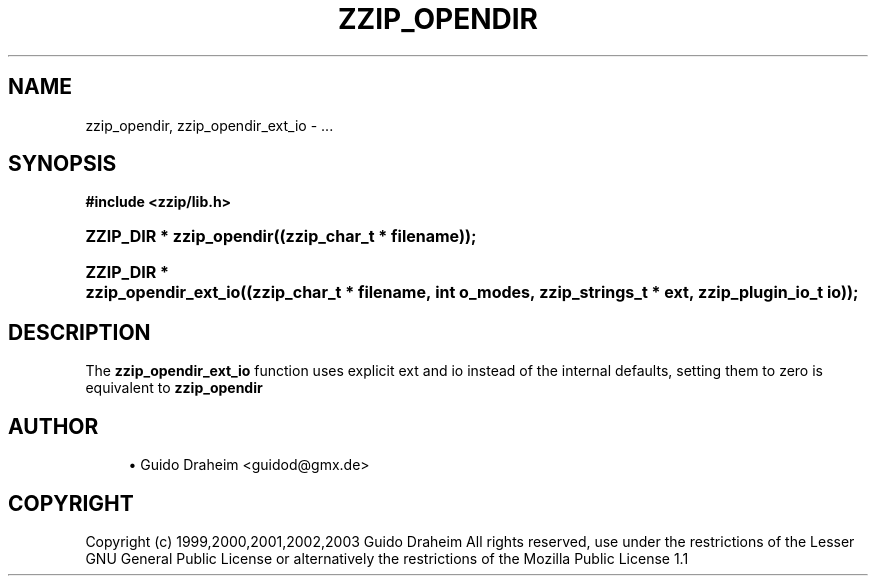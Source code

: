 '\" t
.\"     Title: zzip_opendir
.\"    Author: [see the "Author" section]
.\" Generator: DocBook XSL Stylesheets v1.75.2 <http://docbook.sf.net/>
.\"      Date: 0.13.62
.\"    Manual: zziplib Function List
.\"    Source: zziplib
.\"  Language: English
.\"
.TH "ZZIP_OPENDIR" "3" "0\&.13\&.62" "zziplib" "zziplib Function List"
.\" -----------------------------------------------------------------
.\" * set default formatting
.\" -----------------------------------------------------------------
.\" disable hyphenation
.nh
.\" disable justification (adjust text to left margin only)
.ad l
.\" -----------------------------------------------------------------
.\" * MAIN CONTENT STARTS HERE *
.\" -----------------------------------------------------------------
.SH "NAME"
zzip_opendir, zzip_opendir_ext_io \- \&.\&.\&.
.SH "SYNOPSIS"
.sp
.ft B
.nf
#include <zzip/lib\&.h>
.fi
.ft
.HP \w'ZZIP_DIR\ *\ zzip_opendir('u
.BI "ZZIP_DIR * zzip_opendir((zzip_char_t\ *\ filename));"
.HP \w'ZZIP_DIR\ *\ zzip_opendir_ext_io('u
.BI "ZZIP_DIR * zzip_opendir_ext_io((zzip_char_t\ *\ filename,\ int\ o_modes,\ zzip_strings_t\ *\ ext,\ zzip_plugin_io_t\ io));"
.SH "DESCRIPTION"
.PP
The
\fBzzip_opendir_ext_io\fR
function uses explicit ext and io instead of the internal defaults, setting them to zero is equivalent to
\fBzzip_opendir\fR
.SH "AUTHOR"
.sp
.RS 4
.ie n \{\
\h'-04'\(bu\h'+03'\c
.\}
.el \{\
.sp -1
.IP \(bu 2.3
.\}
Guido Draheim <guidod@gmx\&.de>
.RE
.SH "COPYRIGHT"
.PP
Copyright (c) 1999,2000,2001,2002,2003 Guido Draheim All rights reserved, use under the restrictions of the Lesser GNU General Public License or alternatively the restrictions of the Mozilla Public License 1\&.1
